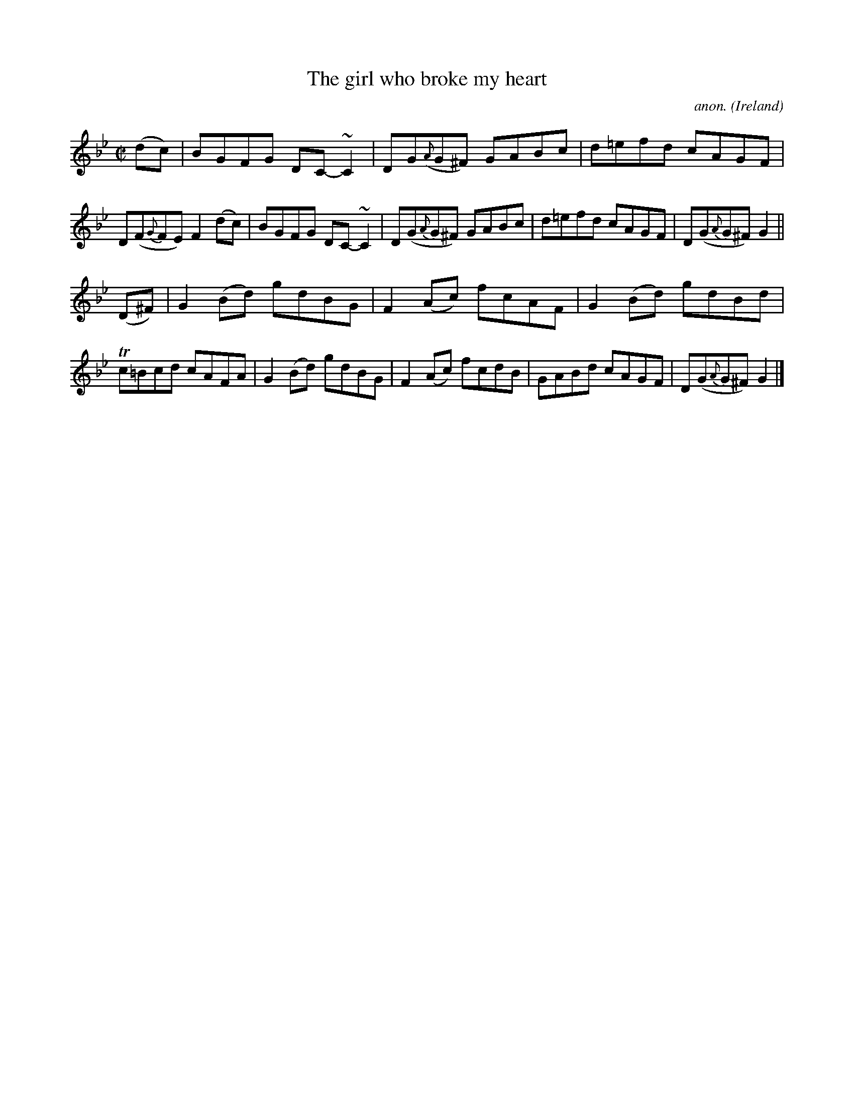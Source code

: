 X:456
T:The girl who broke my heart
C:anon.
O:Ireland
B:Francis O'Neill: "The Dance Music of Ireland" (1907) no. 456
R:Reel
m:~n2 = o/4n/m/4n
m:Tn = n//o//n/
M:C|
L:1/8
K:Gm
(dc)|BGFG DC-~C2|DG({A}G^F) GABc|d=efd cAGF|D(F{G}FE) F2(dc)|BGFG DC-~C2|D(G{A}G^F) GABc|d=efd cAGF|D(G{A}G^F) G2||
(D^F)|G2(Bd) gdBG|F2(Ac) fcAF|G2(Bd) gdBd|Tc=Bcd cAFA|G2(Bd) gdBG|F2(Ac) fcdB|GABd cAGF|D(G{A}G^F) G2|]
